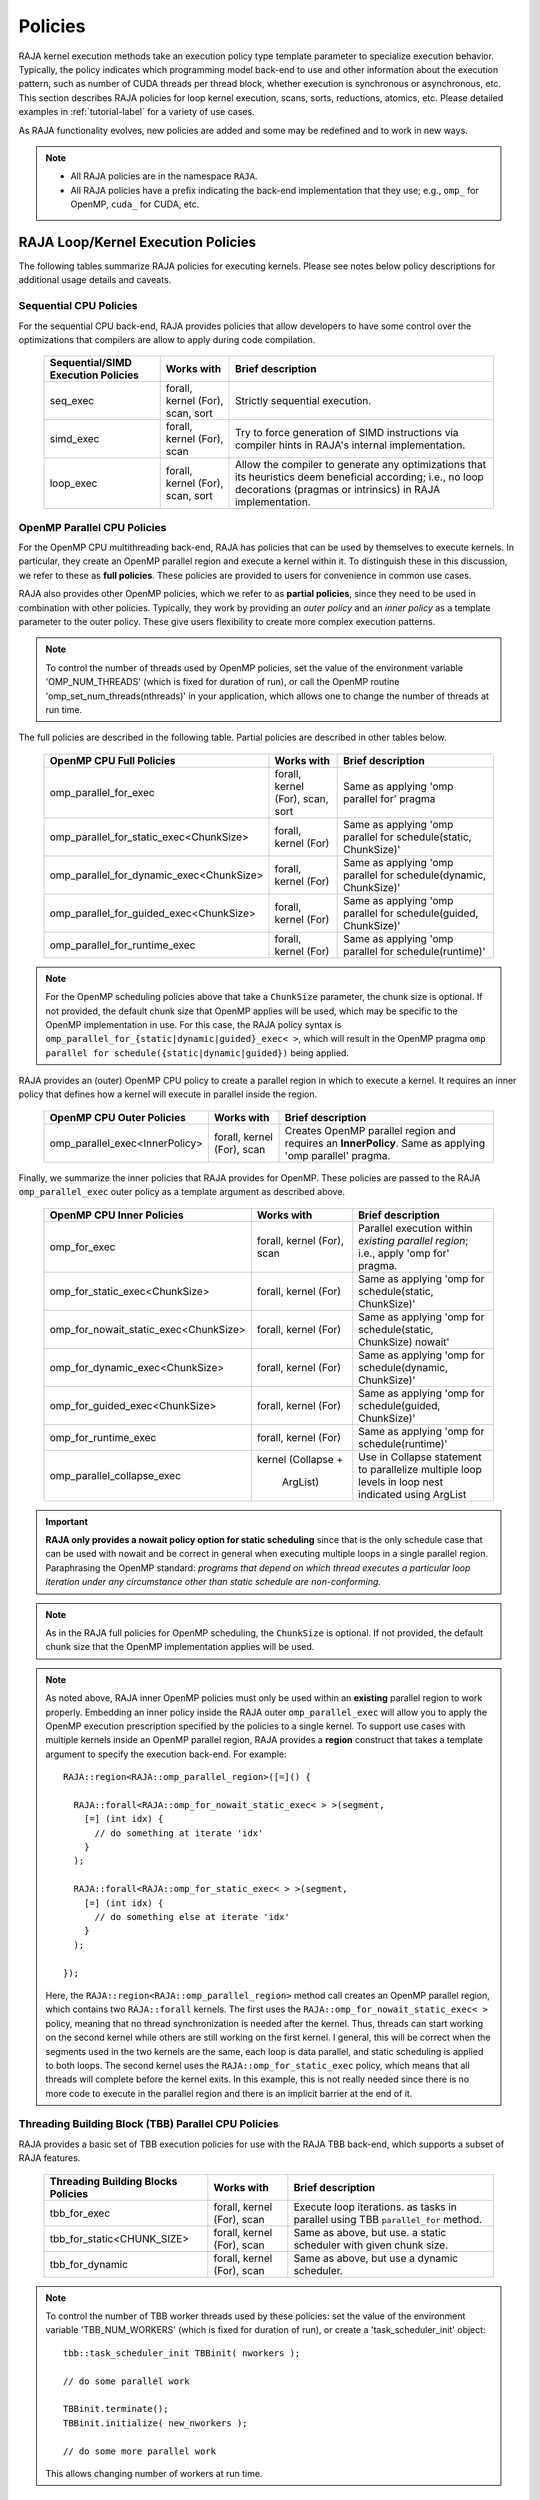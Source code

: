 .. ##
.. ## Copyright (c) 2016-22, Lawrence Livermore National Security, LLC
.. ## and other RAJA project contributors. See the RAJA/LICENSE file
.. ## for details.
.. ##
.. ## SPDX-License-Identifier: (BSD-3-Clause)
.. ##

.. _feat-policies-label:

==================
Policies
==================

RAJA kernel execution methods take an execution policy type template parameter
to specialize execution behavior. Typically, the policy indicates which 
programming model back-end to use and other information about the execution 
pattern, such as number of CUDA threads per thread block, whether execution is 
synchronous or asynchronous, etc. This section describes RAJA policies for 
loop kernel execution, scans, sorts, reductions, atomics, etc. Please
detailed examples in :ref:`tutorial-label` for a variety of use cases.

As RAJA functionality evolves, new policies are added and some may
be redefined and to work in new ways.

.. note:: * All RAJA policies are in the namespace ``RAJA``.
          * All RAJA policies have a prefix indicating the back-end 
            implementation that they use; e.g., ``omp_`` for OpenMP, ``cuda_``
            for CUDA, etc.

-----------------------------------------------------
RAJA Loop/Kernel Execution Policies
-----------------------------------------------------

The following tables summarize RAJA policies for executing kernels.
Please see notes below policy descriptions for additional usage details and
caveats.


Sequential CPU Policies
^^^^^^^^^^^^^^^^^^^^^^^^

For the sequential CPU back-end, RAJA provides policies that allow developers
to have some control over the optimizations that compilers are allow to
apply during code compilation.

 ====================================== ============= ==========================
 Sequential/SIMD Execution Policies     Works with    Brief description
 ====================================== ============= ==========================
 seq_exec                               forall,       Strictly sequential
                                        kernel (For), execution.
                                        scan,
                                        sort
 simd_exec                              forall,       Try to force generation of
                                        kernel (For), SIMD instructions via
                                        scan          compiler hints in RAJA's
                                                      internal implementation.
 loop_exec                              forall,       Allow the compiler to 
                                        kernel (For), generate any optimizations
                                        scan,         that its heuristics deem
                                        sort          beneficial according;
                                                      i.e., no loop decorations
                                                      (pragmas or intrinsics) in
                                                      RAJA implementation.
 ====================================== ============= ==========================


OpenMP Parallel CPU Policies
^^^^^^^^^^^^^^^^^^^^^^^^^^^^^

For the OpenMP CPU multithreading back-end, RAJA has policies that can be used
by themselves to execute kernels. In particular, they create an OpenMP parallel
region and execute a kernel within it. To distinguish these in this discussion,
we refer to these as **full policies**. These policies are provided 
to users for convenience in common use cases. 

RAJA also provides other OpenMP policies, which we refer to as 
**partial policies**, since they need to be used in combination with other 
policies. Typically, they work by providing an *outer policy* and an 
*inner policy* as a template parameter to the outer policy. These give users 
flexibility to create more complex execution patterns.


.. note:: To control the number of threads used by OpenMP policies,
          set the value of the environment variable 'OMP_NUM_THREADS' (which is
          fixed for duration of run), or call the OpenMP routine
          'omp_set_num_threads(nthreads)' in your application, which allows 
          one to change the number of threads at run time.

The full policies are described in the following table. Partial policies
are described in other tables below.

 ========================================= ============= =======================
 OpenMP CPU Full Policies                  Works with    Brief description
 ========================================= ============= =======================
 omp_parallel_for_exec                     forall,       Same as applying 
                                           kernel (For), 'omp parallel for' 
                                           scan,         pragma
                                           sort
 omp_parallel_for_static_exec<ChunkSize>   forall,       Same as applying
                                           kernel (For)  'omp parallel for
                                                         schedule(static,
                                                         ChunkSize)'
 omp_parallel_for_dynamic_exec<ChunkSize>  forall,       Same as applying
                                           kernel (For)  'omp parallel for
                                                         schedule(dynamic,
                                                         ChunkSize)'
 omp_parallel_for_guided_exec<ChunkSize>   forall,       Same as applying
                                           kernel (For)  'omp parallel for
                                                         schedule(guided,
                                                         ChunkSize)'
 omp_parallel_for_runtime_exec             forall,       Same as applying
                                           kernel (For)  'omp parallel for
                                                         schedule(runtime)'
 ========================================= ============= =======================

.. note:: For the OpenMP scheduling policies above that take a ``ChunkSize``
          parameter, the chunk size is optional. If not provided, the 
          default chunk size that OpenMP applies will be used, which may
          be specific to the OpenMP implementation in use. For this case,
          the RAJA policy syntax is 
          ``omp_parallel_for_{static|dynamic|guided}_exec< >``, which will 
          result in the OpenMP pragma 
          ``omp parallel for schedule({static|dynamic|guided})`` being applied. 

RAJA provides an (outer) OpenMP CPU policy to create a parallel region in 
which to execute a kernel. It requires an inner policy that defines how a 
kernel will execute in parallel inside the region.

 ====================================== ============= ==========================
 OpenMP CPU Outer Policies              Works with    Brief description
 ====================================== ============= ==========================
 omp_parallel_exec<InnerPolicy>         forall,       Creates OpenMP parallel
                                        kernel (For), region and requires an
                                        scan          **InnerPolicy**. Same as
                                                      applying 'omp parallel'
                                                      pragma.
 ====================================== ============= ==========================

Finally, we summarize the inner policies that RAJA provides for OpenMP.
These policies are passed to the RAJA ``omp_parallel_exec`` outer policy as 
a template argument as described above.

 ====================================== ============= ==========================
 OpenMP CPU Inner Policies              Works with    Brief description
 ====================================== ============= ==========================
 omp_for_exec                           forall,       Parallel execution within
                                        kernel (For), *existing parallel 
                                        scan          region*; i.e., 
                                                      apply 'omp for' pragma. 
 omp_for_static_exec<ChunkSize>         forall,       Same as applying
                                        kernel (For)  'omp for
                                                      schedule(static,
                                                      ChunkSize)'
 omp_for_nowait_static_exec<ChunkSize>  forall,       Same as applying
                                        kernel (For)  'omp for
                                                      schedule(static,
                                                      ChunkSize) nowait'
 omp_for_dynamic_exec<ChunkSize>        forall,       Same as applying
                                        kernel (For)  'omp for
                                                      schedule(dynamic,
                                                      ChunkSize)'
 omp_for_guided_exec<ChunkSize>         forall,       Same as applying
                                        kernel (For)  'omp for
                                                      schedule(guided,
                                                      ChunkSize)'
 omp_for_runtime_exec                   forall,       Same as applying
                                        kernel (For)  'omp for
                                                      schedule(runtime)'
 omp_parallel_collapse_exec             kernel        Use in Collapse statement
                                        (Collapse +   to parallelize multiple
                                         ArgList)     loop levels in loop nest
                                                      indicated using ArgList
 ====================================== ============= ==========================

.. important:: **RAJA only provides a nowait policy option for static 
               scheduling** since that is the only schedule case that can be 
               used with nowait and be correct in general when executing 
               multiple loops in a single parallel region. Paraphrasing the 
               OpenMP standard:
               *programs that depend on which thread executes a particular
               loop iteration under any circumstance other than static schedule
               are non-conforming.*

.. note:: As in the RAJA full policies for OpenMP scheduling, the ``ChunkSize``
          is optional. If not provided, the default chunk size that the OpenMP 
          implementation applies will be used.

.. note:: As noted above, RAJA inner OpenMP policies must only be used within an
          **existing** parallel region to work properly. Embedding an inner 
          policy inside the RAJA outer ``omp_parallel_exec`` will allow you to 
          apply the OpenMP execution prescription specified by the policies to 
          a single kernel. To support use cases with multiple kernels inside an
          OpenMP parallel region, RAJA provides a **region** construct that 
          takes a template argument to specify the execution back-end. For 
          example::

            RAJA::region<RAJA::omp_parallel_region>([=]() {

              RAJA::forall<RAJA::omp_for_nowait_static_exec< > >(segment, 
                [=] (int idx) {
                  // do something at iterate 'idx'
                }
              );

              RAJA::forall<RAJA::omp_for_static_exec< > >(segment, 
                [=] (int idx) {
                  // do something else at iterate 'idx'
                }
              );

            });

          Here, the ``RAJA::region<RAJA::omp_parallel_region>`` method call
          creates an OpenMP parallel region, which contains two ``RAJA::forall``
          kernels. The first uses the ``RAJA::omp_for_nowait_static_exec< >`` 
          policy, meaning that no thread synchronization is needed after the 
          kernel. Thus, threads can start working on the second kernel while 
          others are still working on the first kernel. I general, this will
          be correct when the segments used in the two kernels are the same,
          each loop is data parallel, and static scheduling is applied to both
          loops. The second kernel uses the ``RAJA::omp_for_static_exec`` 
          policy, which means that all threads will complete before the kernel 
          exits. In this example, this is not really needed since there is no 
          more code to execute in the parallel region and there is an implicit 
          barrier at the end of it.

Threading Building Block (TBB) Parallel CPU Policies
^^^^^^^^^^^^^^^^^^^^^^^^^^^^^^^^^^^^^^^^^^^^^^^^^^^^^

RAJA provides a basic set of TBB execution policies for use with the 
RAJA TBB back-end, which supports a subset of RAJA features.

 ====================================== ============= ==========================
 Threading Building Blocks Policies     Works with    Brief description
 ====================================== ============= ==========================
 tbb_for_exec                           forall,       Execute loop iterations.
                                        kernel (For), as tasks in parallel using
                                        scan          TBB ``parallel_for``
                                                      method.
 tbb_for_static<CHUNK_SIZE>             forall,       Same as above, but use.
                                        kernel (For), a static scheduler with
                                        scan          given chunk size.
 tbb_for_dynamic                        forall,       Same as above, but use
                                        kernel (For), a dynamic scheduler.
                                        scan
 ====================================== ============= ==========================

.. note:: To control the number of TBB worker threads used by these policies:
          set the value of the environment variable 'TBB_NUM_WORKERS' (which is
          fixed for duration of run), or create a 'task_scheduler_init' object::

            tbb::task_scheduler_init TBBinit( nworkers );

            // do some parallel work

            TBBinit.terminate();
            TBBinit.initialize( new_nworkers );

            // do some more parallel work

          This allows changing number of workers at run time.


GPU Policies for CUDA and HIP
^^^^^^^^^^^^^^^^^^^^^^^^^^^^^^^^^^^^^^^^^^^^^^^^^^^^^

RAJA policies for GPU execution using CUDA or HIP are essentially identical. 
The only difference is that CUDA policies have the prefix ``cuda_`` and HIP 
policies have the prefix ``hip_``.

 ======================================== ============= ========================
 CUDA/HIP Execution Policies              Works with    Brief description
 ======================================== ============= ========================
 cuda/hip_exec<BLOCK_SIZE>                forall,       Execute loop iterations
                                          scan,         in a GPU kernel launched
                                          sort          with given thread-block
                                                        size. Note that the 
                                                        thread-block size must
                                                        be provided, there is
                                                        no default provided.
 cuda/hip_thread_x_direct                 kernel (For)  Map loop iterates
                                                        directly to GPU threads
                                                        in x-dimension, one
                                                        iterate per thread
                                                        (see note below about
                                                        limitations)
 cuda/hip_thread_y_direct                 kernel (For)  Same as above, but map
                                                        to threads in y-dim
 cuda/hip_thread_z_direct                 kernel (For)  Same as above, but map
                                                        to threads in z-dim
 cuda/hip_thread_x_loop                   kernel (For)  Similar to 
                                                        thread-x-direct
                                                        policy, but use a
                                                        block-stride loop which
                                                        doesn't limit number of
                                                        loop iterates
 cuda/hip_thread_y_loop                   kernel (For)  Same as above, but for
                                                        threads in y-dimension
 cuda/hip_thread_z_loop                   kernel (For)  Same as above, but for
                                                        threads in z-dimension
 cuda/hip_flatten_block_threads_{xyz}     Launch (Loop)  Reshapes threads in a
                                                        multi-dimensional thread
                                                        team into one-dimension,
                                                        accepts any permutation
                                                        of dimensions
                                                        (expt namespace)
 cuda/hip_block_x_direct                  kernel (For)  Map loop iterates
                                                        directly to GPU thread
                                                        blocks in x-dimension,
                                                        one iterate per block
 cuda/hip_block_y_direct                  kernel (For)  Same as above, but map
                                                        to blocks in y-dimension
 cuda/hip_block_z_direct                  kernel (For)  Same as above, but map
                                                        to blocks in z-dimension
 cuda/hip_block_x_loop                    kernel (For)  Similar to 
                                                        block-x-direct policy, 
                                                        but use a grid-stride 
                                                        loop.
 cuda/hip_block_y_loop                    kernel (For)  Same as above, but use
                                                        blocks in y-dimension
 cuda/hip_block_z_loop                    kernel (For)  Same as above, but use
                                                        blocks in z-dimension
 cuda/hip_global_thread_x                 Launch (Loop)  Creates a unique thread
                                                        id for each thread on the
                                                        x dimension of the grid
                                                        (expt namespace)
 cuda/hip_global_thread_y                 Launch (Loop)  Same as above, but uses
                                                        threads in y-dimension
                                                        (expt namespace)
 cuda/hip_global_thread_z                 Launch (Loop)  Same as above, but uses
                                                        threads in z-dimension
                                                        (expt namespace)
 cuda/hip_warp_direct                     kernel (For)  Map work to threads
                                                        in a warp directly.
                                                        Cannot be used in
                                                        conjunction with
                                                        cuda/hip_thread_x_* 
                                                        policies.
                                                        Multiple warps can be
                                                        created by using
                                                        cuda/hip_thread_y/z_*
                                                        policies.
 cuda/hip_warp_loop                       kernel (For)  Policy to map work to
                                                        threads in a warp using
                                                        a warp-stride loop.
                                                        Cannot be used in
                                                        conjunction with
                                                        cuda/hip_thread_x_* 
                                                        policies.
                                                        Multiple warps can be
                                                        created by using
                                                        cuda/hip_thread_y/z_*
                                                        policies.
 cuda/hip_warp_masked_direct<BitMask<..>> kernel (For)  Policy to map work
                                                        directly to threads in a
                                                        warp using a bit mask.
                                                        Cannot be used in
                                                        conjunction with
                                                        cuda/hip_thread_x_* 
                                                        policies.
                                                        Multiple warps can
                                                        be created by using
                                                        cuda/hip_thread_y/z_*
                                                        policies.
 cuda/hip_warp_masked_loop<BitMask<..>>   kernel (For)  Policy to map work to
                                                        threads in a warp using
                                                        a bit mask and a 
                                                        warp-stride loop. Cannot
                                                        be used in conjunction 
                                                        with cuda/hip_thread_x_*
                                                        policies. Multiple warps                                                        can be created by using
                                                        cuda/hip_thread_y/z_*
                                                        policies.
 cuda/hip_block_reduce                    kernel        Perform a reduction
                                          (Reduce)      across a single GPU
                                                        thread block.
 cuda/_warp_reduce                        kernel        Perform a reduction
                                          (Reduce)      across a single GPU
                                                        thread warp.
 ======================================== ============= ========================

Several notable constraints apply to RAJA CUDA/HIP *thread-direct* policies.

.. note:: * Repeating thread direct policies with the same thread dimension
            in perfectly nested loops is not recommended. Your code may do
            something, but likely will not do what you expect and/or be correct.
          * If multiple thread direct policies are used in a kernel (using
            different thread dimensions), the product of sizes of the
            corresponding iteration spaces cannot be greater than the
            maximum allowable threads per block. Typically, this is
            1024 threads per block. Attempting to execute a kernel with more
            than the maximum allowed the CUDA runtime
            to complain about *illegal launch parameters.*
          * **Thread-direct policies are recommended only for certain loop
            patterns, such as tiling.**

Several notes regarding CUDA/HIP thread and block *loop* policies are also
good to know.

.. note:: * There is no constraint on the product of sizes of the associated
            loop iteration space.
          * These polices allow having a larger number of iterates than
            threads in the x, y, or z thread dimension.
          * **CUDA/HIP thread and block loop policies are recommended for most
            loop patterns.**

Finally

.. note:: CUDA/HIP block-direct policies may be preferable to block-loop
          policies in situations where block load balancing may be an issue
          as the block-direct policies may yield better performance.


GPU Policies for SYCL
^^^^^^^^^^^^^^^^^^^^^^^^^^^^^^^^^^^^^^^^^^^^^^^^^^^^^

 ======================================== ============= ========================
 SYCL Execution Policies                  Works with    Brief description
 ======================================== ============= ========================
 sycl_exec<WORK_GROUP_SIZE>               forall,       Execute loop iterations
                                                        in a GPU kernel launched
                                                        with given work group
                                                        size.
 sycl_global_0<WORK_GROUP_SIZE>           kernel (For)  Map loop iterates
                                                        directly to GPU global
                                                        ids in first
                                                        dimension, one iterate 
                                                        per work item. Group
                                                        execution into work
                                                        groups of given size. 
 sycl_global_1<WORK_GROUP_SIZE>           kernel (For)  Same as above, but map
                                                        to global ids in second
                                                        dim
 sycl_global_2<WORK_GROUP_SIZE>           kernel (For)  Same as above, but map
                                                        to global ids in third 
                                                        dim
 sycl_local_0_direct                      kernel (For)  Map loop iterates
                                                        directly to GPU work
                                                        items in first
                                                        dimension, one iterate 
                                                        per work item (see note 
                                                        below about limitations)
 sycl_local_1_direct                      kernel (For)  Same as above, but map
                                                        to work items in second
                                                        dim
 sycl_local_2_direct                      kernel (For)  Same as above, but map
                                                        to work items in third 
                                                        dim
 sycl_local_0_loop                        kernel (For)  Similar to 
                                                        local-1-direct policy, 
                                                        but use a work 
                                                        group-stride loop which
                                                        doesn't limit number of
                                                        loop iterates
 sycl_local_1_loop                        kernel (For)  Same as above, but for
                                                        work items in second 
                                                        dimension
 sycl_local_2_loop                        kernel (For)  Same as above, but for
                                                        work items in third 
                                                        dimension
 sycl_group_0_direct                      kernel (For)  Map loop iterates
                                                        directly to GPU group
                                                        ids in first dimension, 
                                                        one iterate per group
 sycl_group_1_direct                      kernel (For)  Same as above, but map
                                                        to groups in second 
                                                        dimension
 sycl_group_2_direct                      kernel (For)  Same as above, but map
                                                        to groups in third 
                                                        dimension
 sycl_group_0_loop                        kernel (For)  Similar to 
                                                        group-1-direct policy, 
                                                        but use a group-stride 
                                                        loop.
 sycl_group_1_loop                        kernel (For)  Same as above, but use
                                                        groups in second 
                                                        dimension
 sycl_group_2_loop                        kernel (For)  Same as above, but use
                                                        groups in third 
                                                        dimension

 ======================================== ============= ========================

OpenMP Target Offload Policies 
^^^^^^^^^^^^^^^^^^^^^^^^^^^^^^^^^^^^^^^^^^^^^^^^^^^^^

RAJA provides policies to use OpenMP to offload kernel execution to a GPU 
device, for example. They are summarized in the following table.

 ====================================== ============= ==========================
 OpenMP Target Execution Policies       Works with    Brief description
 ====================================== ============= ==========================
 omp_target_parallel_for_exec<#>        forall,       Create parallel target
                                        kernel(For)   region and execute with
                                                      given number of threads
                                                      per team inside it. Number
                                                      of teams is calculated
                                                      internally; i.e.,
                                                      apply ``omp teams
                                                      distribute parallel for
                                                      num_teams(iteration space
                                                      size/#)
                                                      thread_limit(#)`` pragma
 omp_target_parallel_collapse_exec      kernel        Similar to above, but
                                        (Collapse)    collapse
                                                      *perfectly-nested*
                                                      loops, indicated in
                                                      arguments to RAJA
                                                      Collapse statement. Note:
                                                      compiler determines number
                                                      of thread teams and
                                                      threads per team
 ====================================== ============= ==========================

.. _indexsetpolicy-label:

-----------------------------------------------------
RAJA IndexSet Execution Policies
-----------------------------------------------------

When an IndexSet iteration space is used in RAJA by passing an IndexSet
to a ``RAJA::forall`` method, for example, an index set execution policy is 
required. An index set execution policy is a **two-level policy**: an 'outer' 
policy for iterating over segments in the index set, and an 'inner' policy 
used to execute the iterations defined by each segment. An index set execution 
policy type has the form::

  RAJA::ExecPolicy< segment_iteration_policy, segment_execution_policy >

In general, any policy that can be used with a ``RAJA::forall`` method
can be used as the segment execution policy. The following policies are
available to use for the outer segment iteration policy:

====================================== =========================================
Execution Policy                       Brief description
====================================== =========================================
**Serial**
seq_segit                              Iterate over index set segments
                                       sequentially.

**OpenMP CPU multithreading**
omp_parallel_segit                     Create OpenMP parallel region and
                                       iterate over segments in parallel inside                                        it; i.e., apply ``omp parallel for``
                                       pragma on loop over segments.
omp_parallel_for_segit                 Same as above.

**Intel Threading Building Blocks**
tbb_segit                              Iterate over index set segments in
                                       parallel using a TBB 'parallel_for'
                                       method.
====================================== =========================================

-------------------------
Parallel Region Policies
-------------------------

Earlier, we discussed using the ``RAJA::region`` construct to
execute multiple kernels in an OpenMP parallel region. To support source code 
portability, RAJA provides a sequential region concept that can be used to 
surround code that uses execution back-ends other than OpenMP. For example::

  RAJA::region<RAJA::seq_region>([=]() {

     RAJA::forall<RAJA::loop_exec>(segment, [=] (int idx) {
         // do something at iterate 'idx'
     } );

     RAJA::forall<RAJA::loop_exec>(segment, [=] (int idx) {
         // do something else at iterate 'idx'
     } );

   });

.. note:: The sequential region specialization is essentially a *pass through*
          operation. It is provided so that if you want to turn off OpenMP in
          your code, for example, you can simply replace the region policy 
          type and you do not have to change your algorithm source code.


.. _reducepolicy-label:

-------------------------
Reduction Policies
-------------------------

Each RAJA reduction object must be defined with a 'reduction policy'
type. Reduction policy types are distinct from loop execution policy types.
It is important to note the following constraints about RAJA reduction usage:

.. note:: To guarantee correctness, a **reduction policy must be consistent
          with the loop execution policy** used. For example, a CUDA
          reduction policy must be used when the execution policy is a
          CUDA policy, an OpenMP reduction policy must be used when the
          execution policy is an OpenMP policy, and so on.

The following table summarizes RAJA reduction policy types:

======================= ============= ==========================================
Reduction Policy        Loop Policies Brief description
                        to Use With
======================= ============= ==========================================
seq_reduce              seq_exec,     Non-parallel (sequential) reduction.
                        loop_exec
omp_reduce              any OpenMP    OpenMP parallel reduction.
                        policy
omp_reduce_ordered      any OpenMP    OpenMP parallel reduction with result
                        policy        guaranteed to be reproducible.
omp_target_reduce       any OpenMP    OpenMP parallel target offload reduction.
                        target policy
tbb_reduce              any TBB       TBB parallel reduction.
                        policy
cuda/hip_reduce         any CUDA/HIP  Parallel reduction in a CUDA/HIP kernel
                        policy        (device synchronization will occur when
                                      reduction value is finalized).
cuda/hip_reduce_atomic  any CUDA/HIP  Same as above, but reduction may use CUDA
                        policy        atomic operations.
sycl_reduce             any SYCL      Reduction in a SYCL kernel (device 
                        policy        synchronization will occur when the 
                                      reduction value is finalized).
======================= ============= ==========================================

.. note:: RAJA reductions used with SIMD execution policies are not
          guaranteed to generate correct results. So they should not be used
          for kernels containing reductions.

.. _atomicpolicy-label:

-------------------------
Atomic Policies
-------------------------

Each RAJA atomic operation must be defined with an 'atomic policy'
type. Atomic policy types are distinct from loop execution policy types.

.. note :: An atomic policy type must be consistent with the loop execution
           policy for the kernel in which the atomic operation is used. The
           following table summarizes RAJA atomic policies and usage.

========================= ============= ========================================
Atomic Policy             Loop Policies Brief description
                          to Use With
========================= ============= ========================================
seq_atomic                seq_exec,     Atomic operation performed in a
                          loop_exec     non-parallel (sequential) kernel.
omp_atomic                any OpenMP    Atomic operation performed in an OpenMP.
                          policy        multithreading or target kernel; i.e.,
                                        apply ``omp atomic`` pragma.
cuda/hip_atomic           any CUDA/HIP  Atomic operation performed in a CUDA/HIP
                          policy        kernel.
cuda/hip_atomic_explicit  any CUDA/HIP  Atomic operation performed in a CUDA/HIP
                          policy        kernel that may also be used in a host
                                        execution context. The atomic policy
                                        takes a host atomic policy template
                                        argument. See additional explanation 
                                        and example below.
builtin_atomic            seq_exec,     Compiler *builtin* atomic operation.
                          loop_exec,
                          any OpenMP
                          policy
auto_atomic               seq_exec,     Atomic operation *compatible* with loop
                          loop_exec,    execution policy. See example below.
                          any OpenMP    Can not be used inside cuda/hip
                          policy,       explicit atomic policies.
                          any CUDA/HIP
                          policy
========================= ============= ========================================

.. note:: The ``cuda_atomic_explicit`` and ``hip_atomic_explicit`` policies
          take a host atomic policy template parameter. They are intended to
          be used with kernels that are host-device decorated to be used in
          either a host or device execution context.

Here is an example illustrating use of the ``cuda_atomic_explicit`` policy::

  auto kernel = [=] RAJA_HOST_DEVICE (RAJA::Index_type i) {
    RAJA::atomicAdd< RAJA::cuda_atomic_explicit<omp_atomic> >(&sum, 1);
  };

  RAJA::forall< RAJA::cuda_exec<BLOCK_SIZE> >(RAJA::TypedRangeSegment<int> seg(0, N), kernel);

  RAJA::forall< RAJA::omp_parallel_for_exec >(RAJA::TypedRangeSegment<int> seg(0, N), kernel);

In this case, the atomic operation knows when it is compiled for the device
in a CUDA kernel context and the CUDA atomic operation is applied. Similarly
when it is compiled for the host in an OpenMP kernel the omp_atomic policy is
used and the OpenMP version of the atomic operation is applied.

Here is an example illustrating use of the ``auto_atomic`` policy::

  RAJA::forall< RAJA::cuda_exec<BLOCK_SIZE> >(RAJA::TypedRangeSegment<int> seg(0, N),
    [=] RAJA_DEVICE (RAJA::Index_type i) {

    RAJA::atomicAdd< RAJA::auto_atomic >(&sum, 1);

  });

In this case, the atomic operation knows that it is used in a CUDA kernel
context and the CUDA atomic operation is applied. Similarly, if an OpenMP
execution policy was used, the OpenMP version of the atomic operation would
be used.

.. note:: * There are no RAJA atomic policies for TBB (Intel Threading Building
            Blocks) execution contexts since reductions are not supported
            for the RAJA TBB back-end.
          * The ``builtin_atomic`` policy may be preferable to the
            ``omp_atomic`` policy in terms of performance.

.. _localarraypolicy-label:

----------------------------
Local Array Memory Policies
----------------------------

``RAJA::LocalArray`` types must use a memory policy indicating
where the memory for the local array will live. These policies are described
in :ref:`local_array-label`.

The following memory policies are available to specify memory allocation
for ``RAJA::LocalArray`` objects:

  *  ``RAJA::cpu_tile_mem`` - Allocate CPU memory on the stack
  *  ``RAJA::cuda/hip_shared_mem`` - Allocate CUDA or HIP shared memory
  *  ``RAJA::cuda/hip_thread_mem`` - Allocate CUDA or HIP thread private memory


.. _loop_elements-kernelpol-label:

--------------------------------
RAJA Kernel Execution Policies
--------------------------------

RAJA kernel execution policy constructs form a simple domain specific language
for composing and transforming complex loops that relies
**solely on standard C++14 template support**.
RAJA kernel policies are constructed using a combination of *Statements* and
*Statement Lists*. A RAJA Statement is an action, such as execute a loop,
invoke a lambda, set a thread barrier, etc. A StatementList is an ordered list
of Statements that are composed in the order that they appear in the kernel
policy to construct a kernel. A Statement may contain an enclosed StatmentList. Thus, a ``RAJA::KernelPolicy`` type is really just a StatementList.

The main Statement types provided by RAJA are ``RAJA::statement::For`` and
``RAJA::statement::Lambda``, that we discussed in 
:ref:`loop_elements-kernel-label`. 
A ``RAJA::statement::For<ArgID, ExecPolicy, Enclosed Satements>`` type 
indicates a for-loop structure. The ``ArgID`` parameter is an integral constant
that identifies the position of the iteration space in the iteration space 
tuple passed to the ``RAJA::kernel`` method to be used for the loop. The 
``ExecPolicy`` is the RAJA execution policy to use on the loop, which is 
similar to ``RAJA::forall`` usage. The ``EnclosedStatements`` type is a 
nested template parameter that contains whatever is needed to execute the 
kernel and which forms a valid StatementList. The 
``RAJA::statement::Lambda<LambdaID>``
type invokes the lambda expression corresponding to its position 'LambdaID' 
in the sequence of lambda expressions in the ``RAJA::kernel`` argument list. 
For example, a simple sequential for-loop::

  for (int i = 0; i < N; ++i) {
    // loop body
  }

can be represented using the RAJA kernel interface as::

  using KERNEL_POLICY =
    RAJA::KernelPolicy<
      RAJA::statement::For<0, RAJA::seq_exec,
        RAJA::statement::Lambda<0>
      >
    >;

  RAJA::kernel<KERNEL_POLICY>(
    RAJA::make_tuple(range),
    [=](int i) {
      // loop body
    }
  );

.. note:: All ``RAJA::forall`` functionality can be done using the
          ``RAJA::kernel`` interface. We maintain the ``RAJA::forall``
          interface since it is less verbose and thus more convenient
          for users.

RAJA::kernel Statement Types
^^^^^^^^^^^^^^^^^^^^^^^^^^^^

The list below summarizes the current collection of statement types that
can be used with ``RAJA::kernel`` and ``RAJA::kernel_param``. More detailed
explanation along with examples of how they are used can be found in
the ``RAJA::kernel`` examples in :ref:`tutorial-label`.

.. note:: All of the statement types described below are in the namespace 
          ``RAJA::statement``. For brevity, we omit the namespaces in
          the discussion in this section.

.. note::  ``RAJA::kernel_param`` functions similarly to ``RAJA::kernel`` 
           except that the second argument is a *tuple of parameters* used 
           in a kernel for local arrays, thread local variables, tiling 
           information, etc.

Several RAJA statements can be specialized with auxilliary types, which are
described in :ref:`auxilliarypolicy_label`.

The following list contains the most commonly used statement types.

* ``For< ArgId, ExecPolicy, EnclosedStatements >`` abstracts a for-loop associated with kernel iteration space at tuple index ``ArgId``, to be run with ``ExecPolicy`` execution policy, and containing the ``EnclosedStatements`` which are executed for each loop iteration.

* ``Lambda< LambdaId >`` invokes the lambda expression that appears at position 'LambdaId' in the sequence of lambda arguments. With this statement, the lambda expression must accept all arguments associated with the tuple of iteration space segments and tuple of parameters (if kernel_param is used).

* ``Lambda< LambdaId, Args...>`` extends the Lambda statement. The second template parameter indicates which arguments (e.g., which segment iteration variables) are passed to the lambda expression.

* ``Collapse< ExecPolicy, ArgList<...>, EnclosedStatements >`` collapses multiple perfectly nested loops specified by tuple iteration space indices in ``ArgList``, using the ``ExecPolicy`` execution policy, and places ``EnclosedStatements`` inside the collapsed loops which are executed for each iteration. **Note that this only works for CPU execution policies (e.g., sequential, OpenMP).** It may be available for CUDA in the future if such use cases arise.

There is one statement specific to OpenMP kernels. 

* ``OmpSyncThreads`` applies the OpenMP ``#pragma omp barrier`` directive.

Statement types that launch CUDA or HIP GPU kernels are listed next. They work 
similarly for each back-end and their names are distinguished by the prefix 
``Cuda`` or ``Hip``. For example, ``CudaKernel`` or ``HipKernel``.

* ``Cuda/HipKernel< EnclosedStatements>`` launches ``EnclosedStatements' as a GPU kernel; e.g., a loop nest where the iteration spaces of each loop level are associated with threads and/or thread blocks as described by the execution policies applied to them. This kernel launch is synchronous.

* ``Cuda/HipKernelAsync< EnclosedStatements>`` asynchronous version of Cuda/HipKernel.

* ``Cuda/HipKernelFixed<num_threads, EnclosedStatements>`` similar to Cuda/HipKernel but enables a fixed number of threads (specified by num_threads). This kernel launch is synchronous.

* ``Cuda/HipKernelFixedAsync<num_threads, EnclosedStatements>`` asynchronous version of Cuda/HipKernelFixed.

* ``CudaKernelFixedSM<num_threads, min_blocks_per_sm, EnclosedStatements>`` similar to CudaKernelFixed but enables a minimum number of blocks per sm (specified by min_blocks_per_sm), this can help increase occupancy. This kernel launch is synchronous.  **Note: there is no HIP variant of this statement.**

* ``CudaKernelFixedSMAsync<num_threads, min_blocks_per_sm, EnclosedStatements>`` asynchronous version of CudaKernelFixedSM. **Note: there is no HIP variant of this statement.**

* ``Cuda/HipKernelOcc<EnclosedStatements>`` similar to CudaKernel but uses the CUDA occupancy calculator to determine the optimal number of threads/blocks. Statement is intended for use with RAJA::cuda/hip_block_{xyz}_loop policies. This kernel launch is synchronous.

* ``Cuda/HipKernelOccAsync<EnclosedStatements>`` asynchronous version of Cuda/HipKernelOcc.

* ``Cuda/HipKernelExp<num_blocks, num_threads, EnclosedStatements>`` similar to CudaKernelOcc but with the flexibility to fix the number of threads and/or blocks and let the CUDA occupancy calculator determine the unspecified values. This kernel launch is synchronous.

* ``Cuda/HipKernelExpAsync<num_blocks, num_threads, EnclosedStatements>`` asynchronous version of Cuda/HipKernelExp.

* ``Cuda/HipSyncThreads`` invokes CUDA or HIP '__syncthreads()' barrier.

* ``Cuda/HipSyncWarp`` invokes CUDA '__syncwarp()' barrier. **Note: warp sync is not supported, so the HIP variant is a no-op.

Statement types that launch SYCL kernels are listed next. 

* ``SyclKernel<EnclosedStatements>`` launches ``EnclosedStatements`` as a SYCL kernel.  This kernel launch is synchronous.

* ``SyclKernelAsync<EnclosedStatements>`` asynchronous version of SyclKernel.

RAJA provides statements to define loop tiling which can improve performance; 
e.g., by allowing CPU cache blocking or use of GPU shared memory. 

* ``Tile< ArgId, TilePolicy, ExecPolicy, EnclosedStatements >`` abstracts an outer tiling loop containing an inner for-loop over each tile. The ``ArgId`` indicates which entry in the iteration space tuple to which the tiling loop applies and the ``TilePolicy`` specifies the tiling pattern to use, including its dimension. The ``ExecPolicy`` and ``EnclosedStatements`` are similar to what they represent in a ``statement::For`` type.

* ``TileTCount< ArgId, ParamId, TilePolicy, ExecPolicy, EnclosedStatements >`` abstracts an outer tiling loop containing an inner for-loop over each tile, **where it is necessary to obtain the tile number in each tile**. The ``ArgId`` indicates which entry in the iteration space tuple to which the loop applies and the ``ParamId`` indicates the position of the tile number in the parameter tuple. The ``TilePolicy`` specifies the tiling pattern to use, including its dimension. The ``ExecPolicy`` and ``EnclosedStatements`` are similar to what they represent in a ``statement::For`` type.

* ``ForICount< ArgId, ParamId, ExecPolicy, EnclosedStatements >`` abstracts an inner for-loop within an outer tiling loop **where it is necessary to obtain the local iteration index in each tile**. The ``ArgId`` indicates which entry in the iteration space tuple to which the loop applies and the ``ParamId`` indicates the position of the tile index parameter in the parameter tuple. The ``ExecPolicy`` and ``EnclosedStatements`` are similar to what they represent in a ``statement::For`` type.

It is often advantageous to use local arrays for data accessed in tiled loops.
RAJA provides a statement for allocating data in a :ref:`local_array-label`
object according to a memory policy. See :ref:`localarraypolicy-label` for more information about such policies.

* ``InitLocalMem< MemPolicy, ParamList<...>, EnclosedStatements >`` allocates memory for a ``RAJA::LocalArray`` object used in kernel. The ``ParamList`` entries indicate which local array objects in a tuple will be initialized. The ``EnclosedStatements`` contain the code in which the local array will be accessed; e.g., initialization operations.

RAJA provides some statement types that apply in specific kernel scenarios.

* ``Reduce< ReducePolicy, Operator, ParamId, EnclosedStatements >`` reduces a value across threads in a multi-threaded code region to a single thread. The ``ReducePolicy`` is similar to what it represents for RAJA reduction types. ``ParamId`` specifies the position of the reduction value in the parameter tuple passed to the ``RAJA::kernel_param`` method. ``Operator`` is the binary operator used in the reduction; typically, this will be one of the operators that can be used with RAJA scans (see :ref:`feat-scanops-label`). After the reduction is complete, the ``EnclosedStatements`` execute on the thread that received the final reduced value.

* ``If< Conditional >`` chooses which portions of a policy to run based on run-time evaluation of conditional statement; e.g., true or false, equal to some value, etc.

* ``Hyperplane< ArgId, HpExecPolicy, ArgList<...>, ExecPolicy, EnclosedStatements >`` provides a hyperplane (or wavefront) iteration pattern over multiple indices. A hyperplane is a set of multi-dimensional index values: i0, i1, ... such that h = i0 + i1 + ... for a given h. Here, ``ArgId`` is the position of the loop argument we will iterate on (defines the order of hyperplanes), ``HpExecPolicy`` is the execution policy used to iterate over the iteration space specified by ArgId (often sequential), ``ArgList`` is a list of other indices that along with ArgId define a hyperplane, and ``ExecPolicy`` is the execution policy that applies to the loops in ``ArgList``. Then, for each iteration, everything in the ``EnclosedStatements`` is executed.


.. _auxilliarypolicy_label:

Auxilliary Types
^^^^^^^^^^^^^^^^^^^^^^^^^^^^

The following list summarizes auxilliary types used in the above statements. These
types live in the ``RAJA`` namespace.

  * ``tile_fixed<TileSize>`` tile policy argument to a ``Tile`` or ``TileTCount`` statement; partitions loop iterations into tiles of a fixed size specified by ``TileSize``. This statement type can be used as the ``TilePolicy`` template parameter in the ``Tile`` statements above.
 
  * ``tile_dynamic<ParamIdx>`` TilePolicy argument to a Tile or TileTCount statement; partitions loop iterations into tiles of a size specified by a ``TileSize{}`` positional parameter argument. This statement type can be used as the ``TilePolicy`` template paramter in the ``Tile`` statements above.

  * ``Segs<...>`` argument to a Lambda statement; used to specify which segments in a tuple will be used as lambda arguments.

  * ``Offsets<...>`` argument to a Lambda statement; used to specify which segment offsets in a tuple will be used as lambda arguments.

  * ``Params<...>`` argument to a Lambda statement; used to specify which params in a tuple will be used as lambda arguments.

  * ``ValuesT<T, ...>`` argument to a Lambda statement; used to specify compile time constants, of type T, that will be used as lambda arguments.

Examples that show how to use a variety of these statement types can be found
in :ref:`loop_elements-kernel-label`.
